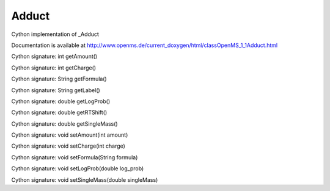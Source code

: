 Adduct
======

.. py:class:: Adduct


   Bases: :py:class:`object`


Cython implementation of _Adduct


Documentation is available at http://www.openms.de/current_doxygen/html/classOpenMS_1_1Adduct.html




.. py:method:: Adduct.getAmount


Cython signature: int getAmount()




.. py:method:: Adduct.getCharge


Cython signature: int getCharge()




.. py:method:: Adduct.getFormula


Cython signature: String getFormula()




.. py:method:: Adduct.getLabel


Cython signature: String getLabel()




.. py:method:: Adduct.getLogProb


Cython signature: double getLogProb()




.. py:method:: Adduct.getRTShift


Cython signature: double getRTShift()




.. py:method:: Adduct.getSingleMass


Cython signature: double getSingleMass()




.. py:method:: Adduct.setAmount


Cython signature: void setAmount(int amount)




.. py:method:: Adduct.setCharge


Cython signature: void setCharge(int charge)




.. py:method:: Adduct.setFormula


Cython signature: void setFormula(String formula)




.. py:method:: Adduct.setLogProb


Cython signature: void setLogProb(double log_prob)




.. py:method:: Adduct.setSingleMass


Cython signature: void setSingleMass(double singleMass)




